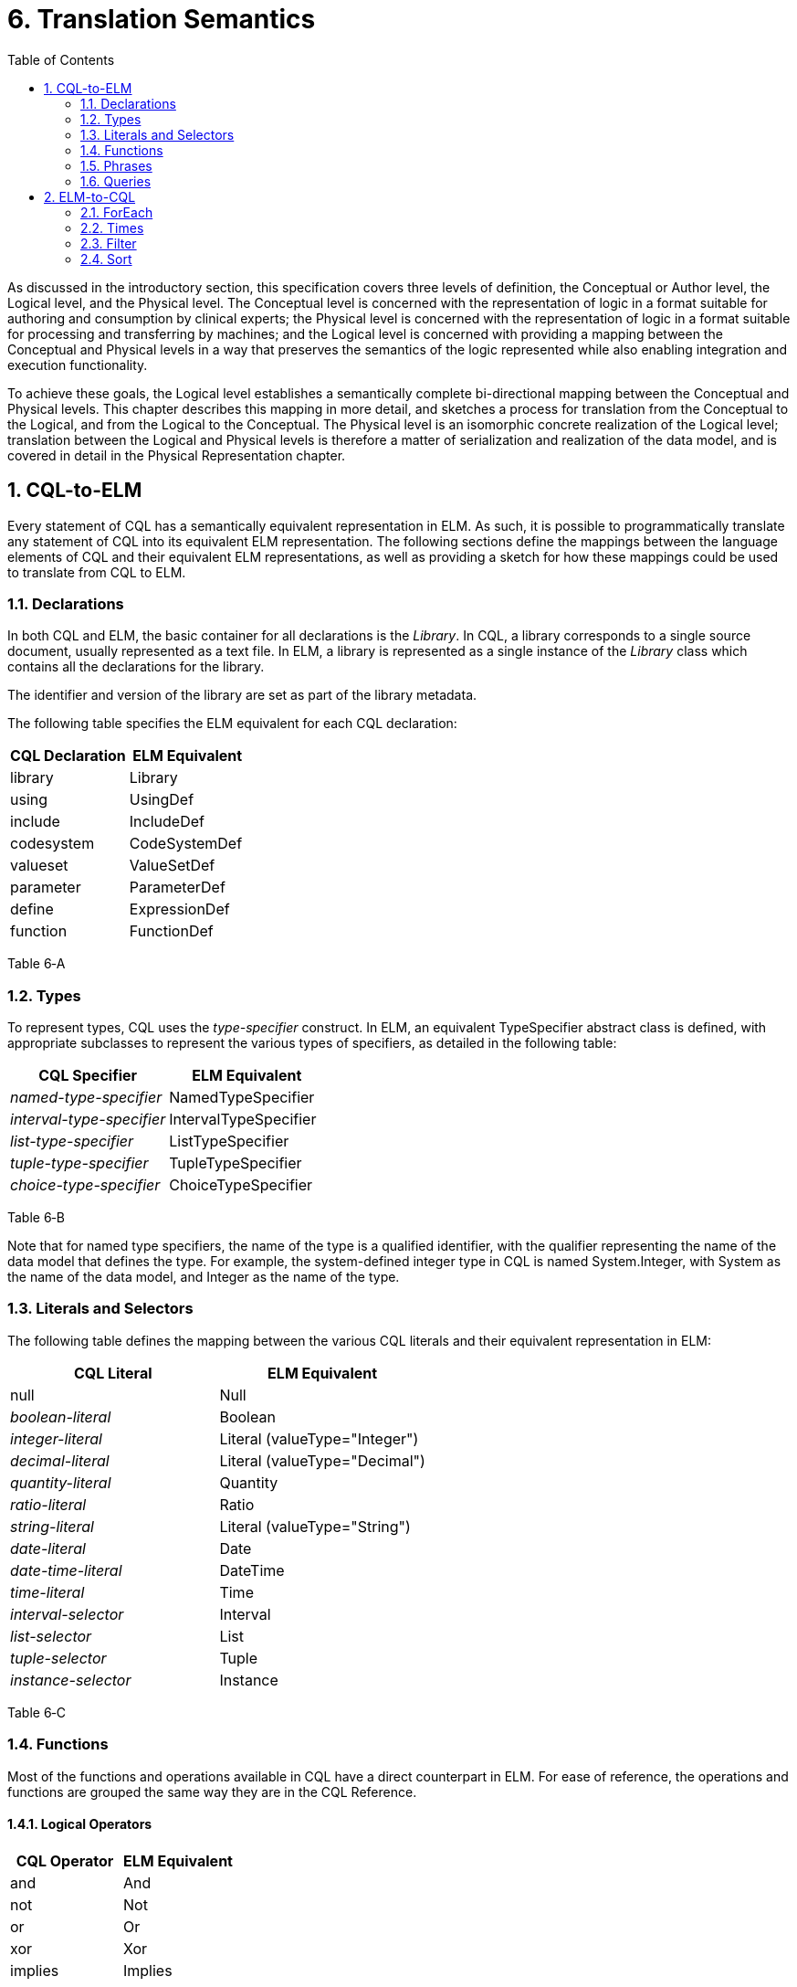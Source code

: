 [[translation-semantics]]
= 6. Translation Semantics
:page-layout: 2018May
:sectnums:
:sectanchors:
:toc:

As discussed in the introductory section, this specification covers three levels of definition, the Conceptual or Author level, the Logical level, and the Physical level. The Conceptual level is concerned with the representation of logic in a format suitable for authoring and consumption by clinical experts; the Physical level is concerned with the representation of logic in a format suitable for processing and transferring by machines; and the Logical level is concerned with providing a mapping between the Conceptual and Physical levels in a way that preserves the semantics of the logic represented while also enabling integration and execution functionality.

To achieve these goals, the Logical level establishes a semantically complete bi-directional mapping between the Conceptual and Physical levels. This chapter describes this mapping in more detail, and sketches a process for translation from the Conceptual to the Logical, and from the Logical to the Conceptual. The Physical level is an isomorphic concrete realization of the Logical level; translation between the Logical and Physical levels is therefore a matter of serialization and realization of the data model, and is covered in detail in the Physical Representation chapter.

[[cql-to-elm]]
== CQL-to-ELM

Every statement of CQL has a semantically equivalent representation in ELM. As such, it is possible to programmatically translate any statement of CQL into its equivalent ELM representation. The following sections define the mappings between the language elements of CQL and their equivalent ELM representations, as well as providing a sketch for how these mappings could be used to translate from CQL to ELM.

[[declarations-1]]
=== Declarations

In both CQL and ELM, the basic container for all declarations is the _Library_. In CQL, a library corresponds to a single source document, usually represented as a text file. In ELM, a library is represented as a single instance of the _Library_ class which contains all the declarations for the library.

The identifier and version of the library are set as part of the library metadata.

The following table specifies the ELM equivalent for each CQL declaration:

[cols=",",options="header",]
|===============================
|CQL Declaration |ELM Equivalent
|library |Library
|using |UsingDef
|include |IncludeDef
|codesystem |CodeSystemDef
|valueset |ValueSetDef
|parameter |ParameterDef
|define |ExpressionDef
|function |FunctionDef
|===============================

Table 6‑A

[[types-1]]
=== Types

To represent types, CQL uses the _type-specifier_ construct. In ELM, an equivalent TypeSpecifier abstract class is defined, with appropriate subclasses to represent the various types of specifiers, as detailed in the following table:

[cols=",",options="header",]
|================================================
|CQL Specifier |ELM Equivalent
|_named-type-specifier_ |NamedTypeSpecifier
|_interval-type-specifier_ |IntervalTypeSpecifier
|_list-type-specifier_ |ListTypeSpecifier
|_tuple-type-specifier_ |TupleTypeSpecifier
|_choice-type-specifier_ |ChoiceTypeSpecifier
|================================================

Table 6‑B

Note that for named type specifiers, the name of the type is a qualified identifier, with the qualifier representing the name of the data model that defines the type. For example, the system-defined integer type in CQL is named System.Integer, with System as the name of the data model, and Integer as the name of the type.

[[literals-and-selectors-1]]
=== Literals and Selectors

The following table defines the mapping between the various CQL literals and their equivalent representation in ELM:

[cols=",",options="header",]
|================================================
|CQL Literal |ELM Equivalent
|null |Null
|_boolean-literal_ |Boolean
|_integer-literal_ |Literal (valueType="Integer")
|_decimal-literal_ |Literal (valueType="Decimal")
|_quantity-literal_ |Quantity
|_ratio-literal_ |Ratio
|_string-literal_ |Literal (valueType="String")
|_date-literal_ |Date
|_date-time-literal_ |DateTime
|_time-literal_ |Time
|_interval-selector_ |Interval
|_list-selector_ |List
|_tuple-selector_ |Tuple
|_instance-selector_ |Instance
|================================================

Table 6‑C

[[functions]]
=== Functions

Most of the functions and operations available in CQL have a direct counterpart in ELM. For ease of reference, the operations and functions are grouped the same way they are in the CQL Reference.

[[logical-operators-2]]
==== Logical Operators

[cols=",",options="header",]
|============================
|CQL Operator |ELM Equivalent
|and |And
|not |Not
|or |Or
|xor |Xor
|implies |Implies
|============================

Table 6‑D

[[type-operators]]
==== Type Operators

[cols=",",options="header",]
|============================
|CQL Operator |ELM Equivalent
|as |As
|convert |Convert
|is |Is
|Children |Children
|Descendents |Descendents
|============================

Table 6‑E

Note that for supported conversions, a more efficient implementation would be to emit a specific operator to perform the conversion, rather than a generic Convert as specified here. For example, consider the following CQL conversion expression:

convert B to String

Rather than emitting a _Convert_, an implementation could emit a _ToString_ which took an integer parameter. This would prevent the run-time type check required for implementation of a general purpose _Convert_ operator.

Note also that when translating to ELM, an implementation could emit all implicit conversions directly, avoiding the need for an ELM translator or execution engine to deal with implicit conversion.

[[nullological-operators-2]]
==== Nullological Operators

[cols=",",options="header",]
|============================
|CQL Operator |ELM Equivalent
|Coalesce |Coalesce
|is null |IsNull
|is false |IsFalse
|is true |IsTrue
|============================

Table 6‑F

[[comparison-operators-3]]
==== Comparison Operators

[cols=",",options="header",]
|================================================================================
|CQL Operator |ELM Equivalent
|between |And of comparisons (for point types) or IncludedIn (for Interval types)
|= |Equal
|> |Greater
|>= |GreaterOrEqual
|< |Less
|\<= |LessOrEqual
|~ |Equivalent
|!= |NotEqual
|!~ |Not of Equivalent
|================================================================================

Table 6‑G

[[arithmetic-operators-3]]
==== Arithmetic Operators

[cols=",",options="header",]
|============================
|CQL Operator |ELM Equivalent
|Abs |Abs
|+ |Add
|Ceiling |Ceiling
|/ |Divide
|Floor |Floor
|Exp |Exp
|Log |Log
|Ln |Ln
|maximum |MaxValue
|minimum |MinValue
|mod |Modulo
|* |Multiply
|- (unary minus) |Negate
|predecessor |Predecessor
|^ |Power
|Round |Round
|- |Subtract
|successor |Successor
|Truncate |Truncate
|div |TruncatedDivide
|============================

Table 6‑H

[[string-operators-2]]
==== String Operators

[cols=",",options="header",]
|===============================================================================
|CQL Operator |ELM Equivalent
|Combine |Combine
|+, & |Concatenate (when & is used, a Coalesce(X, ‘’) is applied to each operand
|EndsWith |EndsWith
|[] |Indexer
|LastPositionOf |LastPositionOf
|Length |Length
|Lower |Lower
|Matches |Matches
|PositionOf |PositionOf
|ReplaceMatches |ReplaceMatches
|Split |Split
|StartsWith |StartsWith
|Substring |Substring
|Upper |Upper
|===============================================================================

Table 6‑I

[[datetime-operators-1]]
==== Date/Time Operators

[cols=",",options="header",]
|=======================================
|CQL Operator |ELM Equivalent
|+ |Add
|after |After
|before |Before
|Date |Date
|DateTime |DateTime
|_component_ from |DateTimeComponentFrom
|difference..between |DifferenceBetween
|duration..between |DurationBetween
|Now |Now
|same as |SameAs
|same or after |SameOrAfter
|same or before |SameOrBefore
|- |Subtract
|Time |Time
|TimeOfDay |TimeOfDay
|Today |Today
|=======================================

Table 6‑J

[[interval-operators-2]]
==== Interval Operators

[cols=",",options="header",]
|========================================
|CQL Operator |ELM Equivalent
|after |After
|before |Before
|collapse |Collapse
|contains |Contains
|end of |End
|ends |Ends
|= |Equal
|except |Except
|in |In
|includes |Includes
|during |IncludedIn
|included in |IncludedIn
|intersect |Intersect
|~ |Equivalent
|meets |Meets
|meets after |MeetsAfter
|meets before |MeetsBefore
|!= |NotEqual
|!~ |Not of Equivalent
|overlaps |Overlaps
|on or after |SameOrAfter
|on or before |SameOrBefore
|overlaps after |OverlapsAfter
|overlaps before |OverlapsBefore
|point from |PointFrom
|properly includes |ProperlyIncludes
|properly included in |ProperlyIncludedIn
|properly during |ProperlyIncludedIn
|start of |Start
|starts |Starts
|union |Union
|width of |Width
|========================================

Table 6‑K

[[list-operators-1]]
==== List Operators

[cols=",",options="header",]
|========================================
|CQL Operator |ELM Equivalent
|contains |Contains
|distinct |Distinct
|= |Equal
|except |Except
|exists |Exists
|flatten |Flatten
|First |First
|in |In
|includes |Includes
|included in |IncludedIn
|[] |Indexer
|IndexOf |IndexOf
|intersect |Intersect
|Last |Last
|Length |Length
|~ |Equivalent
|!= |NotEqual
|!~ |Not of Equivalent
|properly includes |ProperlyIncludes
|properly included in |ProperlyIncludedIn
|singleton from |SingletonFrom
|Skip(n) |Slice(n, null)
|Tail |Slice(1, null)
|Take(n) |Slice(0, n)
|union |Union
|========================================

Table 6‑L

[[aggregate-operators-2]]
==== Aggregate Operators

[cols=",",options="header",]
|======================================
|CQL Operator |ELM Equivalent
|AllTrue |AllTrue
|AnyTrue |AnyTrue
|Avg |Avg
|Count |Count
|GeometricMean |GeometricMean
|Max |Max
|Min |Min
|Median |Median
|Mode |Mode
|PopulationStdDev |PopulationStdDev
|PopulationVariance |PopulationVariance
|Product |Product
|StdDev |StdDev
|Sum |Sum
|Variance |Variance
|======================================

Table 6‑M

[[clinical-operators-2]]
==== Clinical Operators

[cols=",",options="header",]
|==================================================================================
|CQL Operator |ELM Equivalent
|AgeIn__-precision__ |CalculateAge (with patient birthdate reference supplied)
|AgeIn__-precision-__At |CalculateAgeAt (with patient birthdate reference supplied)
|CalculateAgeIn__-precision__ |CalculateAge
|CalculateAgeIn__-precision-__At |CalculateAgeAt
|= |Equal
|~ |Equivalent
|in (Codesystem) |InCodeSystem
|in (Valueset) |InValueSet
|==================================================================================

Table 6‑N

[[phrases]]
=== Phrases

In general, the various phrases of CQL do not have a direct representation in ELM, but rather result in operator and function invocations which then do have representations. For more information, see the Timing Phrases section.

[[queries-3]]
=== Queries

The CQL query construct has a direct representation in ELM, as shown by the following table:

[cols=",",options="header",]
|==========================================
|CQL Construct |ELM Equivalent
|_query_ |Query
|_aliased-query-source_ |AliasedQuerySource
|_let-clause_ |LetClause
|_with-clause_ |With
|_without-clause_ |Without
|_where-clause_ |Query (where element)
|_return-clause_ |ReturnClause
|_sort-clause_ |SortClause
|==========================================

Table 6‑O

Althought these elements can be used to directly represent the _query_ construct of CQL, it is also possible to represent queries using a series of equivalent operations that simplify implementation. ELM defines simplified operations specifically for this purpose. See the Implementing Query Evaluation section for more information on how to transform any given CQL query into an equivalent representation using these operators.

[[elm-to-cql]]
== ELM-to-CQL

In addition to being able to translate CQL to ELM, any given expression of ELM can be represented in CQL. Support for this direction of translation would be useful for applications that produce ELM from another source, and need to display a human-readable representation of the logic.

This bi-directionality means that a given expression of CQL could be translated to ELM, and then back again. However, because ELM is typically a more primitive representation, this process is not necessarily a “round-trip”. For example, consider the following CQL:

[source,cql]
----
A starts within 3 days of start B
----

This will actually result in the following ELM output:

[source,xml]
----
<expression xsi:type="In">
  <operand xsi:type="DurationBetween" precision="Day">
    <operand xsi:type="Start">
      <operand xsi:type="ExpressionRef" name="A"/>
    </operand>
    <operand xsi:type="Start">
      <operand xsi:type="ExpressionRef" name="B"/>
    </operand>
  </operand>
  <operand xsi:type="Interval">
    <low xsi:type="Literal" valueType="xs:int" value="-3"/>
    <high xsi:type="Literal" valueType="xs:int" value="3"/>
  </operand>
</expression>
----

The above expression, rendered directly back to CQL would be:

[source,cql]
----
days between start of A and start of B in [-3, 3]
----

These expressions are semantically equivalent, but not syntactically the same, as the first is targeted at understandability, while the second is targeted at implementation. To preserve “round-trip” capability, an implementation could emit annotations with the ELM using the extension mechanism of the base _Element_ class to provide the original source CQL.

In general, the mapping from ELM to CQL is simply the opposite of the mapping described in the previous section. However, there are several special-purpose operators that are only defined in ELM which are used to simplify query implementation. For completeness, the mappings from those operators to CQL are described here to ensure that any given ELM document could be translated to CQL.

The examples in the following section will make use of the following expression definitions:

[source,xml]
----
<def name="List1">
  <expression xsi:type="List">
    <element xsi:type="Tuple">
      <element name="X">
        <value xsi:type="Literal" valueType="xs:int" value="1"/>
      </element>
    </element>
    <element xsi:type="Tuple">
      <element name="X">
        <value xsi:type="Literal" valueType="xs:int" value="2"/>
      </element>
    </element>
    <element xsi:type="Tuple">
      <element name="X">
        <value xsi:type="Literal" valueType="xs:int" value="3"/>
      </element>
    </element>
  </expression>
</def>
<def name="List2">
  <expression xsi:type="List">
    <element xsi:type="Tuple">
      <element name="Y">
        <value xsi:type="Literal" valueType="xs:int" value="1"/>
      </element>
    </element>
    <element xsi:type="Tuple">
      <element name="Y">
        <value xsi:type="Literal" valueType="xs:int" value="2"/>
      </element>
    </element>
    <element xsi:type="Tuple">
      <element name="Y">
        <value xsi:type="Literal" valueType="xs:int" value="3"/>
      </element>
    </element>
  </expression>
</def>
----

[[foreach]]
=== ForEach

The _ForEach_ operator in ELM takes an argument of type list and returns a list with an element for each source element that is the result of evaluating the _element_ expression. For example:

[source,xml]
----
<expression xsi:type="ForEach">
  <source xsi:type="ExpressionRef" name="List1"/>
  <element xsi:type="Property" path="X"/>
</expression>
----

This expression returns the list of integers from the List1 expression. Although there is no direct counterpart in CQL, this expression can be represented using the _query_ construct. The source for the _ForEach_ is used as the primary query source, and the _element_ expression is represented using the _return-clause_:

[source,cql]
----
List1 A return A.X
----

[[times]]
=== Times

The _Times_ operator in ELM computes the Cartesian-product of two lists. Again, although there is no direct counterpart in CQL, the _query_ construct can be used to produce an equivalent result:

[source,xml]
----
<expression xsi:type="Times">
  <source xsi:type="ExpressionRef" name="List1"/>
  <source xsi:type="ExpressionRef" name="List2"/>
</expression>
----

Assuming List1 and List2 are defined as specified above, the equivalent CQL is a multi-source query with a source for each operand in the _Times_, and a return clause that builds the resulting tuples:

[source,cql]
----
from List1 A, List2 B
  return { X: A.X, Y: B.Y }
----

[[filter]]
=== Filter

The _Filter_ operator in ELM filters the contents of a list, returning only those elements that satisfy the expression defined in the _condition_ element. For example:

[source,xml]
----
<expression xsi:type="Filter">
  <source xsi:type="ExpressionRef" name="List1"/>
  <condition xsi:type="Equal">
    <operand xsi:type="Property" path="X">
    <operand xsi:type="Literal" valueType="xs:int" value="1"/>
  </condition>
</expression>
----

Again, although no direct counterpart in CQL exists, the _where_ clause of the _query_ construct provides the equivalent functionality:

[source,cql]
----
List1 A where A.X = 1
----

[[sort-1]]
=== Sort

The _Sort_ operator in ELM sorts the contents of a list. For example:

[source,xml]
----
<expression xsi:type="Sort">
  <source xsi:type="ExpressionRef" name="List1"/>
  <by xsi:type="ByColumn" path="X" direction="desc"/>
</expression>
----

Again, the CQL query construct provides the equivalent functionality:

[source,cql]
----
List1 A sort by X desc
----
